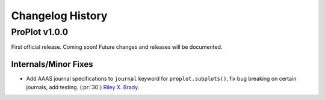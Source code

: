 =================
Changelog History
=================

ProPlot v1.0.0
==============
First official release. Coming soon! Future changes and releases will be documented.

Internals/Minor Fixes
---------------------
- Add AAAS journal specifications to ``journal`` keyword for ``proplot.subplots()``, fix bug breaking on certain journals, add testing. (:pr:`30`) `Riley X. Brady`_.


.. _`Luke Davis`: https://github.com/lukelbd
.. _`Riley X. Brady`: https://github.com/bradyrx
